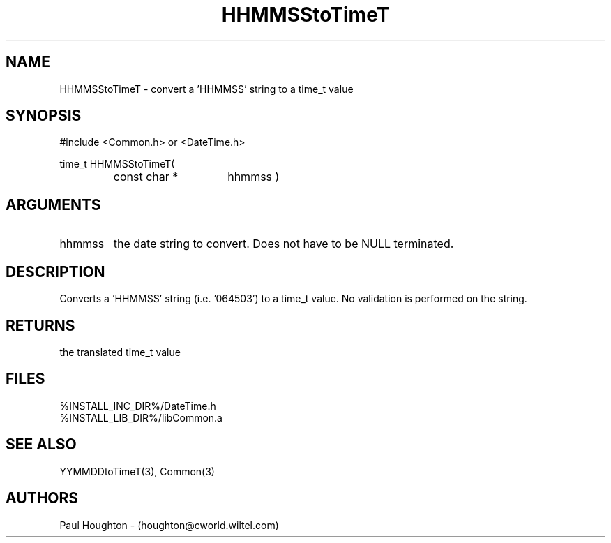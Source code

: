 .\"
.\" Man page for HHMMSStoTimeT
.\"
.\" $Id$
.\"
.\" $Log$
.\" Revision 2.0  1995/10/28 17:34:42  houghton
.\" Move to Version 2.0
.\"
.\" Revision 1.1  1994/07/05  21:38:02  houghton
.\" Updated man pages for all libCommon functions.
.\"
.\"
.TH HHMMSStoTimeT 3  "05 Jul 94 (Common)"
.SH NAME
HHMMSStoTimeT \- convert a 'HHMMSS' string to a time_t value
.SH SYNOPSIS
#include <Common.h> or <DateTime.h>
.LP
time_t HHMMSStoTimeT(
.PD 0
.RS
.TP 15
const char *
hhmmss )
.PD
.RE
.SH ARGUMENTS
.TP
hhmmss
the date string to convert. Does not have to be NULL terminated.
.SH DESCRIPTION
Converts a 'HHMMSS' string (i.e. '064503') to a time_t value. No
validation is performed on the string.
.SH RETURNS
the translated time_t value
.SH FILES
.nf
%INSTALL_INC_DIR%/DateTime.h
%INSTALL_LIB_DIR%/libCommon.a
.fn
.SH "SEE ALSO"
YYMMDDtoTimeT(3), Common(3)
.SH AUTHORS
Paul Houghton - (houghton@cworld.wiltel.com) 

